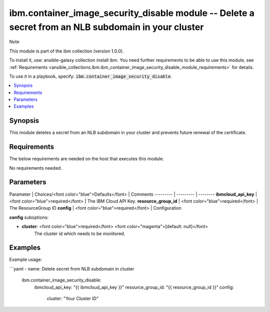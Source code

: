 ibm.container_image_security_disable module -- Delete a secret from an NLB subdomain in your cluster
===================================================

Note

This module is part of the ibm collection (version 1.0.0).

To install it, use: ansible-galaxy collection install ibm. You need further requirements to be able to use this module, see :ref:`Requirements <ansible_collections.ibm.ibm_container_image_security_disable_module_requirements>` for details.

To use it in a playbook, specify: :code:`ibm.container_image_security_disable`.

.. contents::
   :local:
   :depth: 1

.. Deprecated

Synopsis
--------

This module deletes a secret from an NLB subdomain in your cluster and prevents future renewal of the certificate.

Requirements
------------

The below requirements are needed on the host that executes this module.

No requirements needed.

Parameters
----------

Parameter | Choices/<font color="blue">Defaults</font> | Comments
--------- | --------- | --------
**ibmcloud_api_key** | <font color="blue">required</font> | The IBM Cloud API Key.
**resource_group_id** | <font color="blue">required</font> | The ResourceGroup ID
**config** | <font color="blue">required</font> | Configuration

**config** suboptions:

- **cluster**: <font color="blue">required</font> <font color="magenta">[default: null]</font>
        The cluster id which needs to be monitored.

Examples
--------

Example usage:

```yaml
- name: Delete secret from NLB subdomain in cluster
  ibm.container_image_security_disable:
    ibmcloud_api_key: "{{ ibmcloud_api_key }}"
    resource_group_id: "{{ resource_group_id }}"
    config:
      cluster: "Your Cluster ID"
